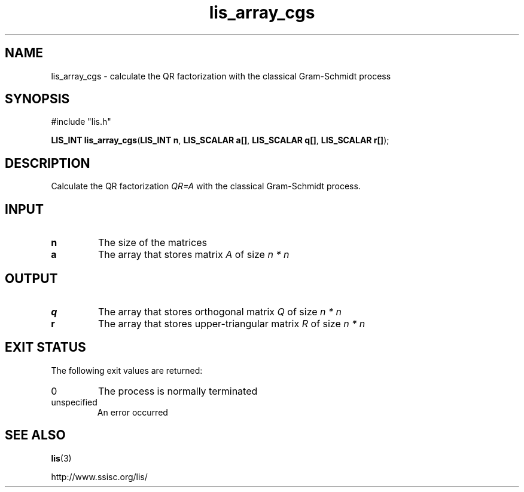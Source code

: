 .TH lis_array_cgs 3 "3 Dec 2014" "Man Page" "Lis Library Functions"

.SH NAME

lis_array_cgs \- calculate the QR factorization with the classical Gram-Schmidt process

.SH SYNOPSIS

#include "lis.h"

\fBLIS_INT lis_array_cgs\fR(\fBLIS_INT n\fR, \fBLIS_SCALAR a[]\fR, \fBLIS_SCALAR q[]\fR, \fBLIS_SCALAR r[]\fR);

.SH DESCRIPTION

Calculate the QR factorization \fIQR=A\fR with the classical Gram-Schmidt process.

.SH INPUT

.IP "\fBn\fR"
The size of the matrices

.IP "\fBa\fR"
The array that stores matrix \fIA\fR of size \fIn * n\fR

.SH OUTPUT

.IP "\fBq\fR"
The array that stores orthogonal matrix \fIQ\fR of size \fIn * n\fR

.IP "\fBr\fR"
The array that stores upper-triangular matrix \fIR\fR of size \fIn * n\fR

.SH EXIT STATUS

The following exit values are returned:
.IP "0"
The process is normally terminated
.IP "unspecified"
An error occurred

.SH SEE ALSO

.BR lis (3)
.PP
http://www.ssisc.org/lis/

